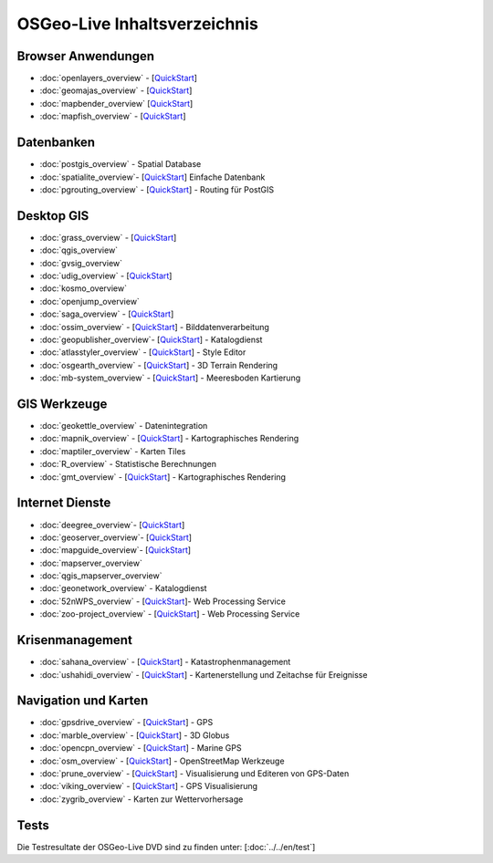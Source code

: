 .. OSGeo-Live documentation master file, created by
   sphinx-quickstart on Tue Jul  6 14:54:20 2010.
   You can adapt this file completely to your liking, but it should at least
   contain the root `toctree` directive.

OSGeo-Live Inhaltsverzeichnis
=============================

Browser Anwendungen
-------------------
* :doc:`openlayers_overview` - [`QuickStart <../quickstart/openlayers_quickstart.html>`_]
* :doc:`geomajas_overview` - [`QuickStart <../quickstart/geomajas_quickstart.html>`_]
* :doc:`mapbender_overview` [`QuickStart <../quickstart/mapbender_quickstart.html>`_]
* :doc:`mapfish_overview` - [`QuickStart <../quickstart/mapfish_quickstart.html>`_]

Datenbanken
-----------
* :doc:`postgis_overview` - Spatial Database
* :doc:`spatialite_overview`- [`QuickStart <../quickstart/spatialite_quickstart.html>`_] Einfache Datenbank
* :doc:`pgrouting_overview` - [`QuickStart <../quickstart/pgrouting_quickstart.html>`_] - Routing für PostGIS

Desktop GIS
-----------
* :doc:`grass_overview` - [`QuickStart <../quickstart/grass_quickstart.html>`_]
* :doc:`qgis_overview`
* :doc:`gvsig_overview`
* :doc:`udig_overview` - [`QuickStart <../quickstart/udig_quickstart.html>`_]
* :doc:`kosmo_overview`
* :doc:`openjump_overview`
* :doc:`saga_overview` - [`QuickStart <../quickstart/saga_quickstart.html>`_]
* :doc:`ossim_overview` - [`QuickStart <../quickstart/ossim_quickstart.html>`_] - Bilddatenverarbeitung
* :doc:`geopublisher_overview`- [`QuickStart <../quickstart/geopublisher_quickstart.html>`_] - Katalogdienst
* :doc:`atlasstyler_overview` - [`QuickStart <../quickstart/atlasstyler_quickstart.html>`_] - Style Editor
* :doc:`osgearth_overview` - [`QuickStart <../quickstart/osgearth_quickstart.html>`_] - 3D Terrain Rendering
* :doc:`mb-system_overview` - [`QuickStart <../quickstart/mb-system_quickstart.html>`_] - Meeresboden Kartierung

GIS Werkzeuge
-------------
* :doc:`geokettle_overview` - Datenintegration
* :doc:`mapnik_overview` - [`QuickStart <../quickstart/mapnik_quickstart.html>`_] - Kartographisches Rendering
* :doc:`maptiler_overview` - Karten Tiles
* :doc:`R_overview` - Statistische Berechnungen
* :doc:`gmt_overview` - [`QuickStart <../quickstart/gmt_quickstart.html>`_] - Kartographisches Rendering

Internet Dienste
----------------
* :doc:`deegree_overview`- [`QuickStart <../quickstart/deegree_quickstart.html>`_]
* :doc:`geoserver_overview`- [`QuickStart <../quickstart/geoserver_quickstart.html>`_]
* :doc:`mapguide_overview`- [`QuickStart <../quickstart/mapguide_quickstart.html>`_]
* :doc:`mapserver_overview`
* :doc:`qgis_mapserver_overview`
* :doc:`geonetwork_overview` - Katalogdienst
* :doc:`52nWPS_overview`  - [`QuickStart <../quickstart/52nWPS_quickstart.html>`_]- Web Processing Service
* :doc:`zoo-project_overview` - [`QuickStart <../quickstart/zoo-project_quickstart.html>`_] - Web Processing Service

Krisenmanagement
-----------------
* :doc:`sahana_overview` - [`QuickStart <../quickstart/sahana_quickstart.html>`_] - Katastrophenmanagement
* :doc:`ushahidi_overview` - [`QuickStart <../quickstart/ushahidi_quickstart.html>`_] - Kartenerstellung und Zeitachse für Ereignisse

Navigation und Karten
-------------------
* :doc:`gpsdrive_overview` - [`QuickStart <../quickstart/gpsdrive_quickstart.html>`_] - GPS
* :doc:`marble_overview` - [`QuickStart <../quickstart/marble_quickstart.html>`_] - 3D Globus
* :doc:`opencpn_overview` - [`QuickStart <../quickstart/opencpn_quickstart.html>`_] - Marine GPS
* :doc:`osm_overview` - [`QuickStart <../quickstart/osm_quickstart.html>`_] - OpenStreetMap Werkzeuge
* :doc:`prune_overview` - [`QuickStart <../quickstart/prune_quickstart.html>`_] - Visualisierung und Editeren von GPS-Daten
* :doc:`viking_overview` - [`QuickStart <../quickstart/viking_quickstart.html>`_] - GPS Visualisierung
* :doc:`zygrib_overview` - Karten zur Wettervorhersage

Tests
-----
Die Testresultate der OSGeo-Live DVD sind zu finden unter: [:doc:`../../en/test`]

.. include :: ../disclaimer.rst
